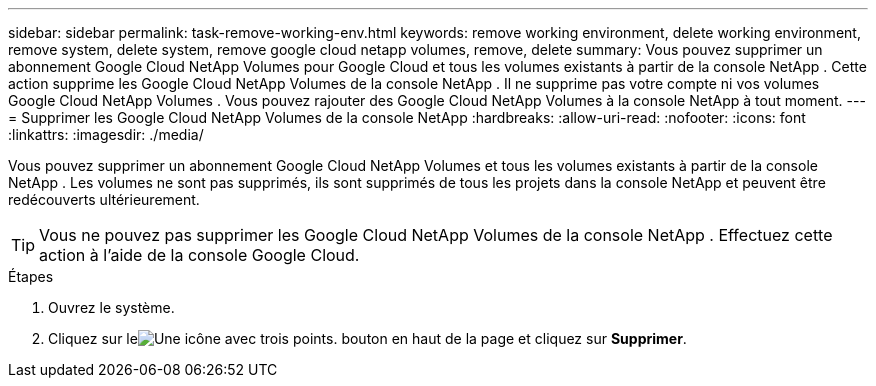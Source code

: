 ---
sidebar: sidebar 
permalink: task-remove-working-env.html 
keywords: remove working environment, delete working environment, remove system, delete system, remove google cloud netapp volumes, remove, delete 
summary: Vous pouvez supprimer un abonnement Google Cloud NetApp Volumes pour Google Cloud et tous les volumes existants à partir de la console NetApp .  Cette action supprime les Google Cloud NetApp Volumes de la console NetApp .  Il ne supprime pas votre compte ni vos volumes Google Cloud NetApp Volumes .  Vous pouvez rajouter des Google Cloud NetApp Volumes à la console NetApp à tout moment. 
---
= Supprimer les Google Cloud NetApp Volumes de la console NetApp
:hardbreaks:
:allow-uri-read: 
:nofooter: 
:icons: font
:linkattrs: 
:imagesdir: ./media/


[role="lead"]
Vous pouvez supprimer un abonnement Google Cloud NetApp Volumes et tous les volumes existants à partir de la console NetApp .  Les volumes ne sont pas supprimés, ils sont supprimés de tous les projets dans la console NetApp et peuvent être redécouverts ultérieurement.


TIP: Vous ne pouvez pas supprimer les Google Cloud NetApp Volumes de la console NetApp .  Effectuez cette action à l’aide de la console Google Cloud.

.Étapes
. Ouvrez le système.
. Cliquez sur leimage:screenshot_gallery_options.gif["Une icône avec trois points."] bouton en haut de la page et cliquez sur *Supprimer*.

